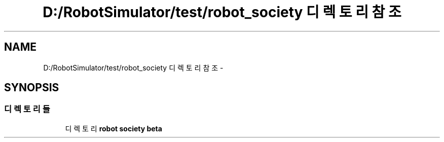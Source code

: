 .TH "D:/RobotSimulator/test/robot_society 디렉토리 참조" 3 "화 1월 27 2015" "Version Ver 1.0.0" "Test" \" -*- nroff -*-
.ad l
.nh
.SH NAME
D:/RobotSimulator/test/robot_society 디렉토리 참조 \- 
.SH SYNOPSIS
.br
.PP
.SS "디렉토리들"

.in +1c
.ti -1c
.RI "디렉토리 \fBrobot society beta\fP"
.br
.in -1c
